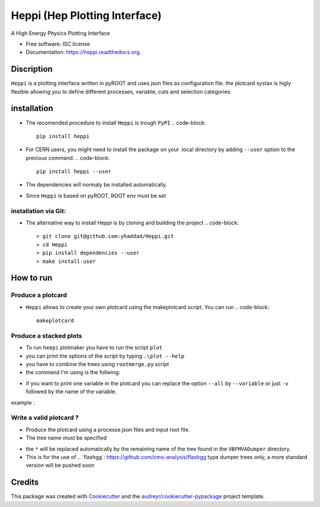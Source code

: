 ===============================
Heppi (Hep Plotting Interface)
===============================

.. image:: https://img.shields.io/pypi/v/heppi.svg
        :target: https://pypi.python.org/pypi/heppi

.. image:: https://img.shields.io/travis/yhaddad/heppi.svg
        :target: https://travis-ci.org/yhaddad/heppi

.. image:: https://readthedocs.org/projects/heppi/badge/?version=latest
        :target: https://readthedocs.org/projects/heppi/?badge=latest
        :alt: Documentation Status


A High Energy Physics Plotting Interface

* Free software: ISC license
* Documentation: https://heppi.readthedocs.org.

Discription
-----------
``Heppi`` is a plotting interface written in pyROOT and uses json files as configuration file.
the plotcard systax is higly flexible allowing you to define different processes, variable, cuts
and selection categories.


installation
------------
* The recomended procedure to install ``Heppi`` is trough ``PyPI``
  .. code-block::
     pip install heppi

* For CERN users, you might need to install the package on your .local directory by adding ``--user`` option to the previous command.
  .. code-block::
     pip install heppi --user

* The dependencies will normaly be installed automatically.
* Since ``Heppi`` is based on pyROOT, ROOT env must be set

installation via Git:
~~~~~~~~~~~~~~~~~~~~~
* The alternative way to install Heppi is by cloning and building the project
  .. code-block::
     > git clone git@github.com:yhaddad/Heppi.git
     > cd Heppi
     > pip install dependencies --user
     > make install-user
     
How to run
----------

Produce a plotcard
~~~~~~~~~~~~~~~~~~~
* ``Heppi`` allows to create your own plotcard using the makeplotcard script. You can run
  .. code-block::
     makeplotcard


Produce a stacked plots
~~~~~~~~~~~~~~~~~~~~~~~

* To run ``heepi`` plotmaker you have to run the script ``plot``
* you can print the options of the script by typing ``.\plot --help``
* you have to combine the trees using ``rootmerge.py`` script
* the commend I'm using is the follwing:

.. code-block::
    ./plot -s /dir/to/merged/trees --load plotcard.json --all

* if you want to print one variable in the plotcard you can replace the option ``--all`` by ``--variable`` or just ``-v`` followed by the name of the variable.
example :

.. code-block::
    ./plot -s /dir/to/merged/trees --load plotcard.json -v var1

Write a valid plotcard ?
~~~~~~~~~~~~~~~~~~~~~~~~

* Produce the plotcard using a processe.json files and input root file.
* The tree name must be specified

.. code-block:: bash
   ./makeplotcard.py --load  /path/to/root/file.root \
                     --out   plotcard.json \
                     --tree  VBFMVADumper/*VBFDiJet

* the ``*`` will be replaced automatically by the remaining name of the tree found in the ``VBFMVADumper`` directory.
* This is for the use of .. _``flashgg``: https://github.com/cms-analysis/flashgg type dumper trees only, a more standard version will be pushed soon

Credits
-------
This package was created with Cookiecutter_ and the `audreyr/cookiecutter-pypackage`_ project template.

.. _Cookiecutter: https://github.com/audreyr/cookiecutter
.. _`audreyr/cookiecutter-pypackage`: https://github.com/audreyr/cookiecutter-pypackage

